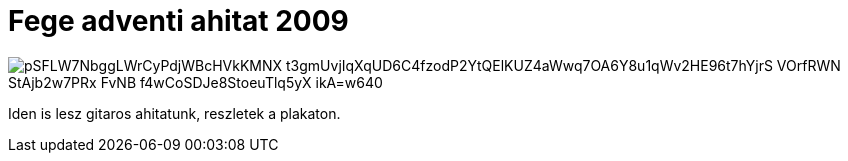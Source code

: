 = Fege adventi ahitat 2009

:slug: fege-adventi-ahitat-2009
:category: zene
:tags: hu
:date: 2009-11-06T15:19:47Z

image::https://lh3.googleusercontent.com/pSFLW7NbggLWrCyPdjWBcHVkKMNX-t3gmUvjIqXqUD6C4fzodP2YtQElKUZ4aWwq7OA6Y8u1qWv2HE96t7hYjrS-VOrfRWN_StAjb2w7PRx-FvNB-f4wCoSDJe8StoeuTlq5yX-ikA=w640[align="center"]

Iden is lesz gitaros ahitatunk, reszletek a plakaton.

